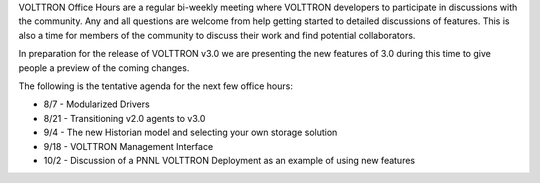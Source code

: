 VOLTTRON Office Hours are a regular bi-weekly meeting where VOLTTRON
developers to participate in discussions with the community. Any and all
questions are welcome from help getting started to detailed discussions
of features. This is also a time for members of the community to discuss
their work and find potential collaborators.

In preparation for the release of VOLTTRON v3.0 we are presenting the
new features of 3.0 during this time to give people a preview of the
coming changes.

The following is the tentative agenda for the next few office hours:

-  8/7 - Modularized Drivers
-  8/21 - Transitioning v2.0 agents to v3.0
-  9/4 - The new Historian model and selecting your own storage solution
-  9/18 - VOLTTRON Management Interface
-  10/2 - Discussion of a PNNL VOLTTRON Deployment as an example of
   using new features

